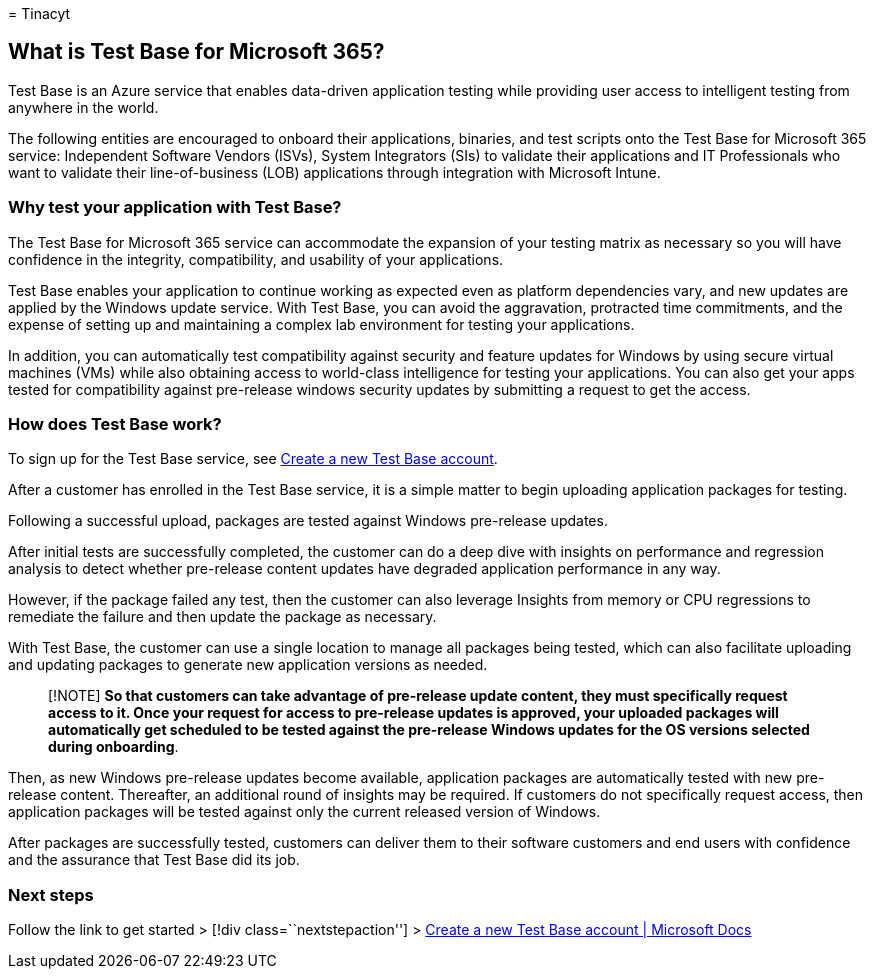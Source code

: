 = 
Tinacyt

== What is Test Base for Microsoft 365?

Test Base is an Azure service that enables data-driven application
testing while providing user access to intelligent testing from anywhere
in the world.

The following entities are encouraged to onboard their applications,
binaries, and test scripts onto the Test Base for Microsoft 365 service:
Independent Software Vendors (ISVs), System Integrators (SIs) to
validate their applications and IT Professionals who want to validate
their line-of-business (LOB) applications through integration with
Microsoft Intune.

=== Why test your application with Test Base?

The Test Base for Microsoft 365 service can accommodate the expansion of
your testing matrix as necessary so you will have confidence in the
integrity, compatibility, and usability of your applications.

Test Base enables your application to continue working as expected even
as platform dependencies vary, and new updates are applied by the
Windows update service. With Test Base, you can avoid the aggravation,
protracted time commitments, and the expense of setting up and
maintaining a complex lab environment for testing your applications.

In addition, you can automatically test compatibility against security
and feature updates for Windows by using secure virtual machines (VMs)
while also obtaining access to world-class intelligence for testing your
applications. You can also get your apps tested for compatibility
against pre-release windows security updates by submitting a request to
get the access.

=== How does Test Base work?

To sign up for the Test Base service, see link:createAccount.md[Create a
new Test Base account].

After a customer has enrolled in the Test Base service, it is a simple
matter to begin uploading application packages for testing.

Following a successful upload, packages are tested against Windows
pre-release updates.

After initial tests are successfully completed, the customer can do a
deep dive with insights on performance and regression analysis to detect
whether pre-release content updates have degraded application
performance in any way.

However, if the package failed any test, then the customer can also
leverage Insights from memory or CPU regressions to remediate the
failure and then update the package as necessary.

With Test Base, the customer can use a single location to manage all
packages being tested, which can also facilitate uploading and updating
packages to generate new application versions as needed.

____
[!NOTE] *So that customers can take advantage of pre-release update
content, they must specifically request access to it. Once your request
for access to pre-release updates is approved, your uploaded packages
will automatically get scheduled to be tested against the pre-release
Windows updates for the OS versions selected during onboarding*.
____

Then, as new Windows pre-release updates become available, application
packages are automatically tested with new pre-release content.
Thereafter, an additional round of insights may be required. If
customers do not specifically request access, then application packages
will be tested against only the current released version of Windows.

After packages are successfully tested, customers can deliver them to
their software customers and end users with confidence and the assurance
that Test Base did its job.

=== Next steps

Follow the link to get started > [!div class=``nextstepaction''] >
link:createaccount.md[Create a new Test Base account | Microsoft Docs]
